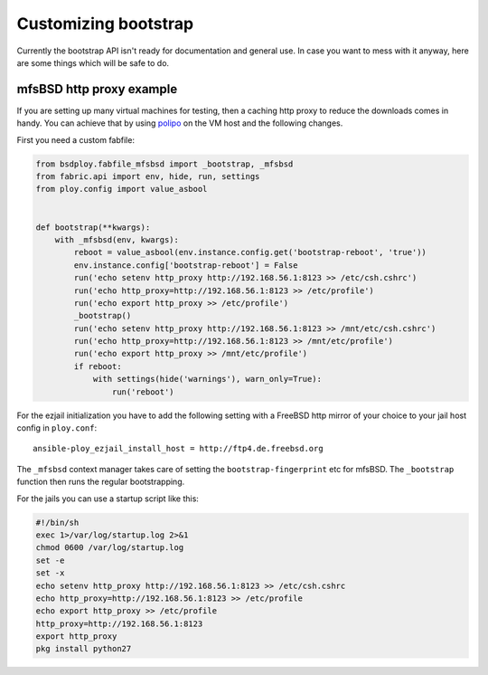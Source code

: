 Customizing bootstrap
=====================

Currently the bootstrap API isn't ready for documentation and general use.
In case you want to mess with it anyway, here are some things which will be safe to do.


mfsBSD http proxy example
-------------------------

If you are setting up many virtual machines for testing, then a caching http proxy to reduce the downloads comes in handy.
You can achieve that by using `polipo <http://www.pps.univ-paris-diderot.fr/~jch/software/polipo/>`_ on the VM host and the following changes.

First you need a custom fabfile:

.. code-block:: python

    from bsdploy.fabfile_mfsbsd import _bootstrap, _mfsbsd
    from fabric.api import env, hide, run, settings
    from ploy.config import value_asbool


    def bootstrap(**kwargs):
        with _mfsbsd(env, kwargs):
            reboot = value_asbool(env.instance.config.get('bootstrap-reboot', 'true'))
            env.instance.config['bootstrap-reboot'] = False
            run('echo setenv http_proxy http://192.168.56.1:8123 >> /etc/csh.cshrc')
            run('echo http_proxy=http://192.168.56.1:8123 >> /etc/profile')
            run('echo export http_proxy >> /etc/profile')
            _bootstrap()
            run('echo setenv http_proxy http://192.168.56.1:8123 >> /mnt/etc/csh.cshrc')
            run('echo http_proxy=http://192.168.56.1:8123 >> /mnt/etc/profile')
            run('echo export http_proxy >> /mnt/etc/profile')
            if reboot:
                with settings(hide('warnings'), warn_only=True):
                    run('reboot')

For the ezjail initialization you have to add the following setting with a FreeBSD http mirror of your choice to your jail host config in ``ploy.conf``::

    ansible-ploy_ezjail_install_host = http://ftp4.de.freebsd.org

The ``_mfsbsd`` context manager takes care of setting the ``bootstrap-fingerprint`` etc for mfsBSD.
The ``_bootstrap`` function then runs the regular bootstrapping.

For the jails you can use a startup script like this:

.. code-block:: sh

    #!/bin/sh
    exec 1>/var/log/startup.log 2>&1
    chmod 0600 /var/log/startup.log
    set -e
    set -x
    echo setenv http_proxy http://192.168.56.1:8123 >> /etc/csh.cshrc
    echo http_proxy=http://192.168.56.1:8123 >> /etc/profile
    echo export http_proxy >> /etc/profile
    http_proxy=http://192.168.56.1:8123
    export http_proxy
    pkg install python27
